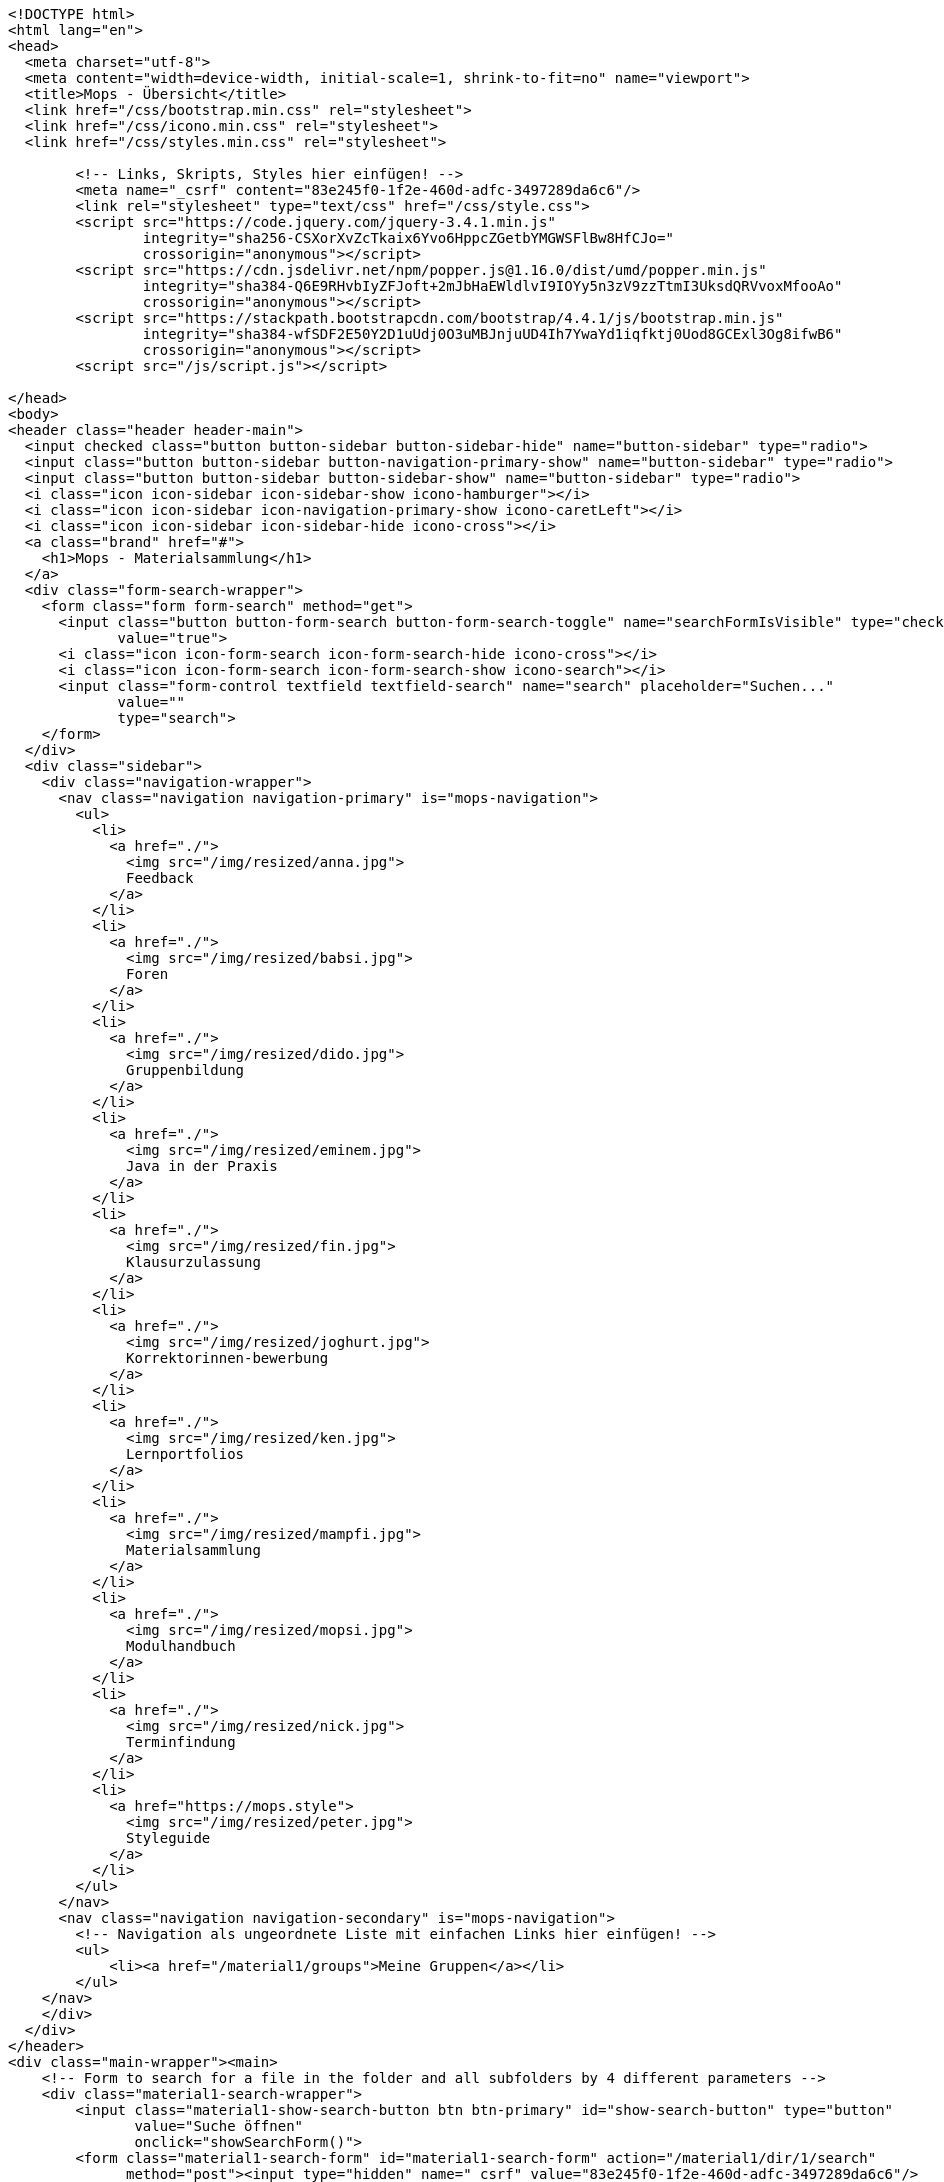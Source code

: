 [source,options="nowrap"]
----
<!DOCTYPE html>
<html lang="en">
<head>
  <meta charset="utf-8">
  <meta content="width=device-width, initial-scale=1, shrink-to-fit=no" name="viewport">
  <title>Mops - Übersicht</title>
  <link href="/css/bootstrap.min.css" rel="stylesheet">
  <link href="/css/icono.min.css" rel="stylesheet">
  <link href="/css/styles.min.css" rel="stylesheet">
  
        <!-- Links, Skripts, Styles hier einfügen! -->
        <meta name="_csrf" content="83e245f0-1f2e-460d-adfc-3497289da6c6"/>
        <link rel="stylesheet" type="text/css" href="/css/style.css">
        <script src="https://code.jquery.com/jquery-3.4.1.min.js"
                integrity="sha256-CSXorXvZcTkaix6Yvo6HppcZGetbYMGWSFlBw8HfCJo="
                crossorigin="anonymous"></script>
        <script src="https://cdn.jsdelivr.net/npm/popper.js@1.16.0/dist/umd/popper.min.js"
                integrity="sha384-Q6E9RHvbIyZFJoft+2mJbHaEWldlvI9IOYy5n3zV9zzTtmI3UksdQRVvoxMfooAo"
                crossorigin="anonymous"></script>
        <script src="https://stackpath.bootstrapcdn.com/bootstrap/4.4.1/js/bootstrap.min.js"
                integrity="sha384-wfSDF2E50Y2D1uUdj0O3uMBJnjuUD4Ih7YwaYd1iqfktj0Uod8GCExl3Og8ifwB6"
                crossorigin="anonymous"></script>
        <script src="/js/script.js"></script>
    
</head>
<body>
<header class="header header-main">
  <input checked class="button button-sidebar button-sidebar-hide" name="button-sidebar" type="radio">
  <input class="button button-sidebar button-navigation-primary-show" name="button-sidebar" type="radio">
  <input class="button button-sidebar button-sidebar-show" name="button-sidebar" type="radio">
  <i class="icon icon-sidebar icon-sidebar-show icono-hamburger"></i>
  <i class="icon icon-sidebar icon-navigation-primary-show icono-caretLeft"></i>
  <i class="icon icon-sidebar icon-sidebar-hide icono-cross"></i>
  <a class="brand" href="#">
    <h1>Mops - Materialsammlung</h1>
  </a>
  <div class="form-search-wrapper">
    <form class="form form-search" method="get">
      <input class="button button-form-search button-form-search-toggle" name="searchFormIsVisible" type="checkbox"
             value="true">
      <i class="icon icon-form-search icon-form-search-hide icono-cross"></i>
      <i class="icon icon-form-search icon-form-search-show icono-search"></i>
      <input class="form-control textfield textfield-search" name="search" placeholder="Suchen..."
             value=""
             type="search">
    </form>
  </div>
  <div class="sidebar">
    <div class="navigation-wrapper">
      <nav class="navigation navigation-primary" is="mops-navigation">
        <ul>
          <li>
            <a href="./">
              <img src="/img/resized/anna.jpg">
              Feedback
            </a>
          </li>
          <li>
            <a href="./">
              <img src="/img/resized/babsi.jpg">
              Foren
            </a>
          </li>
          <li>
            <a href="./">
              <img src="/img/resized/dido.jpg">
              Gruppenbildung
            </a>
          </li>
          <li>
            <a href="./">
              <img src="/img/resized/eminem.jpg">
              Java in der Praxis
            </a>
          </li>
          <li>
            <a href="./">
              <img src="/img/resized/fin.jpg">
              Klausurzulassung
            </a>
          </li>
          <li>
            <a href="./">
              <img src="/img/resized/joghurt.jpg">
              Korrektorinnen-bewerbung
            </a>
          </li>
          <li>
            <a href="./">
              <img src="/img/resized/ken.jpg">
              Lernportfolios
            </a>
          </li>
          <li>
            <a href="./">
              <img src="/img/resized/mampfi.jpg">
              Materialsammlung
            </a>
          </li>
          <li>
            <a href="./">
              <img src="/img/resized/mopsi.jpg">
              Modulhandbuch
            </a>
          </li>
          <li>
            <a href="./">
              <img src="/img/resized/nick.jpg">
              Terminfindung
            </a>
          </li>
          <li>
            <a href="https://mops.style">
              <img src="/img/resized/peter.jpg">
              Styleguide
            </a>
          </li>
        </ul>
      </nav>
      <nav class="navigation navigation-secondary" is="mops-navigation">
        <!-- Navigation als ungeordnete Liste mit einfachen Links hier einfügen! -->
        <ul>
            <li><a href="/material1/groups">Meine Gruppen</a></li>
        </ul>
    </nav>
    </div>
  </div>
</header>
<div class="main-wrapper"><main>
    <!-- Form to search for a file in the folder and all subfolders by 4 different parameters -->
    <div class="material1-search-wrapper">
        <input class="material1-show-search-button btn btn-primary" id="show-search-button" type="button"
               value="Suche öffnen"
               onclick="showSearchForm()">
        <form class="material1-search-form" id="material1-search-form" action="/material1/dir/1/search"
              method="post"><input type="hidden" name="_csrf" value="83e245f0-1f2e-460d-adfc-3497289da6c6"/>
            <div class="material1-search-form-column" id="names">
                <div class="material1-search-form-field input-group" id="names[0]">
                    <input class="form-control" type="text" name="names[0]" placeholder="Dateiname" id="names0" value="">
                    <div class="input-group-append">
                        <input class="btn btn-outline-warning" type="button" value="+"
                               onclick="addNewInputLine('names', 'Dateiname')">
                    </div>
                </div>
            </div>
            <div class="material1-search-form-column">
                <input class="btn btn-warning" type="button" value="-" id="namesDelete"
                       onclick="deleteLastInputLine('names[0]')">
            </div>
            <div class="material1-search-form-column" id="owners">
                <div class="material1-search-form-field input-group" id="owners[0]">
                    <input class="form-control" type="text" name="owners[0]" placeholder="Besitzer" id="owners0" value="">
                    <div class="input-group-append"><input class="btn btn-outline-warning" type="button" value="+"
                                                           onclick="addNewInputLine('owners', 'Besitzer')"></div>
                </div>
            </div>
            <div class="material1-search-form-column">
                <input class="btn btn-warning" type="button" value="-" id="ownersDelete"
                       onclick="deleteLastInputLine('owners[0]')">
            </div>
            <div class="material1-search-form-column" id="types">
                <div class="material1-search-form-field input-group" id="types[0]">
                    <input class="form-control" type="text" name="types[0]" placeholder="Dateityp" id="types0" value="">
                    <div class="input-group-append"><input class="btn btn-outline-warning" type="button" value="+"
                                                           onclick="addNewInputLine('types', 'Dateityp')"></div>
                </div>
            </div>
            <div class="material1-search-form-column">
                <input class="btn btn-warning" type="button" value="-" id="typesDelete"
                       onclick="deleteLastInputLine('types[0]')">
            </div>
            <div class="material1-search-form-column" id="tags">
                <div class="material1-search-form-field input-group" id="tags[0]">
                    <input class="form-control" type="text" name="tags[0]" placeholder="Tags" id="tags0" value="">
                    <div class="input-group-append"><input class="btn btn-outline-warning" type="button" value="+"
                                                           onclick="addNewInputLine('tags', 'Tags')"></div>
                </div>
            </div>
            <div class="material1-search-form-column">
                <input class="btn btn-warning" type="button" value="-" id="tagsDelete"
                       onclick="deleteLastInputLine('tags[0]')">
            </div>
            <div class="material1-search-form-column">
                <div><input class="btn btn-outline-primary" type="submit" name="searchFile" value="Datei suchen"></div>
            </div>
            <div class="material1-search-form-column">
                <div><input class="btn btn-primary" type="button" name="closeSearchForm" value="Suche schließen"
                            onclick="hideSearchForm()"></div>
            </div>
        </form>
    </div>

    <div class="material1-path-wrapper">
        <!-- Button to the directory above -->
        <div class="material1-button-above-wrapper">
            <a class="btn btn-outline-primary" href="/material1/dir/0">
                    <span>
                        <svg class="bi bi-arrow-90deg-up" width="1em" height="1em" viewBox="0 0 16 16"
                             fill="currentColor" xmlns="http://www.w3.org/2000/svg">
                            <path fill-rule="evenodd"
                                  d="M2.646 6.854a.5.5 0 00.708 0L6 4.207l2.646 2.647a.5.5 0 10.708-.708l-3-3a.5.5 0 00-.708 0l-3 3a.5.5 0 000 .708z"
                                  clip-rule="evenodd"/>
                            <path fill-rule="evenodd"
                                  d="M6 3.5a.5.5 0 00-.5.5v6.5A2.5 2.5 0 008 13h5.5a.5.5 0 000-1H8a1.5 1.5 0 01-1.5-1.5V4a.5.5 0 00-.5-.5z"
                                  clip-rule="evenodd"/>
                        </svg>
                        Ebene hoch
                    </span>
            </a>
        </div>

        <!-- Download button -->
        <div class="material1-button-above-wrapper">
            <a class="btn btn-outline-primary" href="/material1/dir/1/zip">
                <span>
                    <svg class="bi bi-download" width="1em" height="1em" viewBox="0 0 16 16" fill="currentColor"
                         xmlns="http://www.w3.org/2000/svg">
                        <path fill-rule="evenodd"
                              d="M.5 8a.5.5 0 01.5.5V12a1 1 0 001 1h12a1 1 0 001-1V8.5a.5.5 0 011 0V12a2 2 0 01-2 2H2a2 2 0 01-2-2V8.5A.5.5 0 01.5 8z"
                              clip-rule="evenodd"/>
                        <path fill-rule="evenodd"
                              d="M5 7.5a.5.5 0 01.707 0L8 9.793 10.293 7.5a.5.5 0 11.707.707l-2.646 2.647a.5.5 0 01-.708 0L5 8.207A.5.5 0 015 7.5z"
                              clip-rule="evenodd"/>
                        <path fill-rule="evenodd" d="M8 1a.5.5 0 01.5.5v8a.5.5 0 01-1 0v-8A.5.5 0 018 1z"
                              clip-rule="evenodd"/>
                    </svg>
                    Download
                </span>
            </a>
        </div>

        <!-- Path to the current folder -->
        <div class="form-control">
            
        </div>
    </div>

    <!-- Main Table to show the Folder Content -->
    <div class="table-responsive">
        <table class="table">
            <thead>
            <tr>
                <th scope="col">Name</th>
                <th scope="col">Erstelldatum</th>
                <th scope="col">Typ</th>
                <th scope="col">Besitzer</th>
                <th scope="col">Größe</th>
                <th scope="col"></th>
            </tr>
            </thead>
            <tbody>
            
            
            </tbody>
        </table>
    </div>

    <!-- Edit Folders -->
    <div class="modal fade" id="material1-modal-edit-folder"
         tabindex="-1" role="dialog" aria-labelledby="material1-modal-edit-folder-title" aria-hidden="true">
        <div class="modal-dialog" role="document">
            <div class="modal-content">
                <div class="modal-header">
                    <h3 class="modal-title" id="material1-modal-edit-folder-title">Ordner bearbeiten</h3>
                    <button type="button" class="close" data-dismiss="modal" aria-label="Close">
                        <span aria-hidden="true">&times;</span>
                    </button>
                </div>
                <div class="modal-body">
                    <form action="/" method="post" id="material1-modal-edit-folder-form"><input type="hidden" name="_csrf" value="83e245f0-1f2e-460d-adfc-3497289da6c6"/>
                        <input type="hidden" name="originDirId" value="1">
                        <div class="form-group">
                            <label for="material1-modal-edit-folder-name" class="col-form-label">Ordnername:</label>
                            <input type="text" class="form-control" id="material1-modal-edit-folder-name"
                                   name="newName" required>
                        </div>
                    </form>
                </div>
                <div class="modal-footer">
                    <button type="button" class="btn btn-secondary" data-dismiss="modal">Abbrechen</button>
                    <input type="submit" form="material1-modal-edit-folder-form" class="btn btn-primary"
                           value="Speichern">
                </div>
            </div>
        </div>
    </div>

    <!-- Edit Files -->
    <div class="modal fade" id="material1-modal-edit-file"
         tabindex="-1" role="dialog" aria-labelledby="material1-modal-edit-file-title" aria-hidden="true">
        <div class="modal-dialog" role="document">
            <div class="modal-content">
                <div class="modal-header">
                    <h3 class="modal-title" id="material1-modal-edit-file-title">Datei bearbeiten</h3>
                    <button type="button" class="close" data-dismiss="modal" aria-label="Close">
                        <span aria-hidden="true">&times;</span>
                    </button>
                </div>
                <div class="modal-body">
                    <form action="/" method="post" id="material1-modal-edit-file-form"><input type="hidden" name="_csrf" value="83e245f0-1f2e-460d-adfc-3497289da6c6"/>
                        <div class="form-group">
                            <label for="material1-modal-edit-file-name" class="col-form-label">
                                Dateiname (ohne Dateiendung):
                            </label>
                            <input type="text" class="form-control" id="material1-modal-edit-file-name"
                                   name="newName" required>
                        </div>
                    </form>
                </div>
                <div class="modal-footer">
                    <button type="button" class="btn btn-secondary" data-dismiss="modal">Abbrechen</button>
                    <input type="submit" form="material1-modal-edit-file-form" class="btn btn-primary"
                           value="Speichern">
                </div>
            </div>
        </div>
    </div>

    <div class="material1-create-forms">
        <!-- Form to create a new subfolder -->
        <form class="input-group" action="/material1/dir/1/create" method="post"><input type="hidden" name="_csrf" value="83e245f0-1f2e-460d-adfc-3497289da6c6"/>
            <input class="form-control" type="text" placeholder="Ordnername..." name="folderName" required>
            <div class="input-group-append">
                <input class="btn btn-primary" type="submit" name="newFolder" value="Neuer Ordner">
            </div>
        </form>

        <!-- Form to upload a new file to the folder -->
        <form class="input-group" action="/material1/dir/1/upload" method="post"
              enctype="multipart/form-data"><input type="hidden" name="_csrf" value="83e245f0-1f2e-460d-adfc-3497289da6c6"/>
            <input class="form-control" type="file" name="file" id="file-input-form" required>
            <div class="input-group-append">
                <input class="btn btn-primary" type="submit" name="uploadFile" value="Datei Hochladen">
            </div>
        </form>
    </div>

    <!-- Change Permissions -->
    
</main></div>
<footer class="footer footer-main">
  <div class="account">
    <a class="account-link" href="https://keycloak.cs.hhu.de/auth/realms/MOPS/account">
      <img class="account-image" src="/img/resized/elvis.jpg">
      <div class="account-name">
        <small>Angemeldet als</small>
        <span>user</span>
        <small>in der Rolle studentin</small>
      </div>
    </a>
    <div class="account-logout-wrapper">
      <a class="account-logout" href="/logout">Abmelden</a>
    </div>
  </div>
  
</footer>
</body>
</html>

----